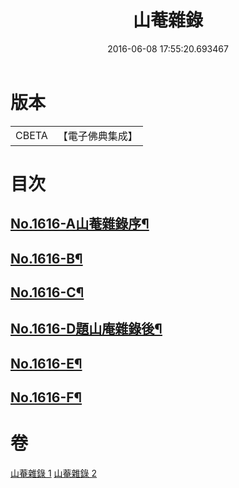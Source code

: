 #+TITLE: 山菴雜錄 
#+DATE: 2016-06-08 17:55:20.693467

* 版本
 |     CBETA|【電子佛典集成】|

* 目次
** [[file:KR6q0046_001.txt::001-0113b1][No.1616-A山菴雜錄序¶]]
** [[file:KR6q0046_001.txt::001-0113c4][No.1616-B¶]]
** [[file:KR6q0046_001.txt::001-0114a14][No.1616-C¶]]
** [[file:KR6q0046_002.txt::002-0134b20][No.1616-D題山庵雜錄後¶]]
** [[file:KR6q0046_002.txt::002-0134c5][No.1616-E¶]]
** [[file:KR6q0046_002.txt::002-0135a1][No.1616-F¶]]

* 卷
[[file:KR6q0046_001.txt][山菴雜錄 1]]
[[file:KR6q0046_002.txt][山菴雜錄 2]]

